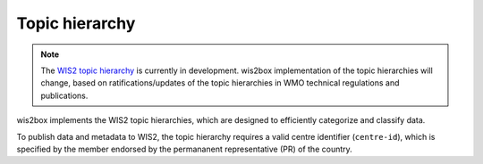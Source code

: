 .. _topic-hierarchy:

Topic hierarchy
===============

.. note::

   The `WIS2 topic hierarchy`_ is currently in development. wis2box implementation
   of the topic hierarchies will change, based on ratifications/updates of the topic
   hierarchies in WMO technical regulations and publications.

wis2box implements the WIS2 topic hierarchies, which are designed to efficiently
categorize and classify data.

To publish data and metadata to WIS2, the topic hierarchy requires a valid centre
identifier (``centre-id``), which is specified by the member endorsed by the
permananent representative (PR) of the country.

.. _`WIS2 topic hierarchy`: https://github.com/wmo-im/wis2-topic-hierarchy
